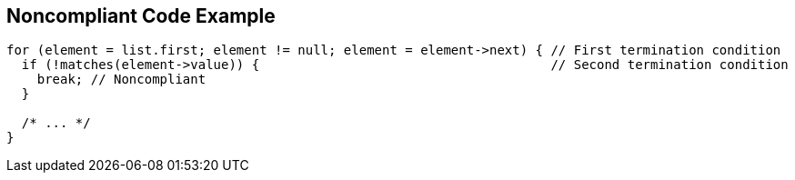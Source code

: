 == Noncompliant Code Example

[source,text]
----
for (element = list.first; element != null; element = element->next) { // First termination condition
  if (!matches(element->value)) {                                      // Second termination condition
    break; // Noncompliant
  }

  /* ... */
}
----
